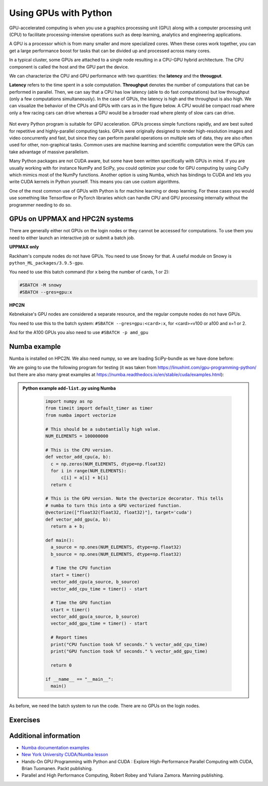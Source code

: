 Using GPUs with Python
======================

.. questions::

   - What is GPU acceleration?
   - How to enable GPUs (for instance with CUDA) in Python code?
   - How to deploy GPUs at HPC2N and UPPMAX?
   
   

.. objectives::

   - Learn common schemes for GPU code acceleration
   - Learn about the GPU nodes at HPC2N and UPPMAX

GPU-accelerated computing is when you use a graphics processing unit (GPU) along with a computer processing unit (CPU) to facilitate processing-intensive operations such as deep learning, analytics and engineering applications.

A GPU is a processor which is from many smaller and more specialized cores. When these cores work together, you can get a large performance boost for tasks that can be divided up and processed across many cores.

In a typical cluster, some GPUs are attached to a single node resulting in a CPU-GPU
hybrid architecture. The CPU component is called the host and the GPU part the device.

We can characterize the CPU and GPU performance with two quantities: the **latency** and the **througput**.

**Latency** refers to the time spent in a sole computation. **Throughput** denotes the number of 
computations that can be performed in parallel. Then, we can say that a CPU has low latency
(able to do fast computations) but low throughput (only a few computations simultaneously).
In the case of GPUs, the latency is high and the throughput is also high. We can visualize the behavior
of the CPUs and GPUs with cars as in the figure below. A CPU would be compact road where only a few 
racing cars can drive whereas a GPU would be a broader road where plenty of slow cars can drive.


.. figure:: ../../img/cpu-gpu-highway.png
   :width: 450
   :align: center

Not every Python program is suitable for GPU acceleration. GPUs process simple functions rapidly, 
and are best suited for repetitive and highly-parallel computing tasks. GPUs were originally 
designed to render high-resolution images and video concurrently and fast, but since they can 
perform parallel operations on multiple sets of data, they are also often used for other, 
non-graphical tasks. Common uses are machine learning and scientific computation were the GPUs can 
take advantage of massive parallelism. 

Many Python packages are not CUDA aware, but some have been written specifically with GPUs in mind. 
If you are usually working with for instance NumPy and SciPy, you could optimize your code for GPU 
computing by using CuPy which mimics most of the NumPy functions. Another option is using Numba, which 
has bindings to CUDA and lets you write CUDA kernels in Python yourself. This means you can
use custom algorithms. 

One of the most common use of GPUs with Python is for machine learning or deep learning. For 
these cases you would use something like Tensorflow or PyTorch libraries which can handle CPU
and GPU processing internally without the programmer needing to do so. 

GPUs on UPPMAX and HPC2N systems
--------------------------------

There are generally either not GPUs on the login nodes or they cannot be accessed for computations. To use them you need to either launch an interactive job or submit a batch job.

**UPPMAX only**

Rackham's compute nodes do not have GPUs. You need to use Snowy for that. A useful module on Snowy is ``python_ML_packages/3.9.5-gpu``.

You need to use this batch command (for x being the number of cards, 1 or 2):

.. code-block::

   #SBATCH -M snowy
   #SBATCH --gres=gpu:x

**HPC2N**

Kebnekaise's GPU nodes are considered a separate resource, and the regular compute nodes do not have GPUs.

You need to use this to the batch system: ``#SBATCH --gres=gpu:<card>:x``, for <card>=v100 or a100 and x=1 or 2. 

And for the A100 GPUs you also need to use ``#SBATCH -p amd_gpu``
   
Numba example
-------------

Numba is installed on HPC2N. We also need numpy, so we are loading SciPy-bundle as we have done before: 

We are going to use the following program for testing (it was taken from 
https://linuxhint.com/gpu-programming-python/ but there are also many great examples at 
https://numba.readthedocs.io/en/stable/cuda/examples.html): 

.. admonition:: Python example ``add-list.py`` using Numba 
    :class: dropdown
   
        .. code-block:: python
        
             import numpy as np
             from timeit import default_timer as timer
             from numba import vectorize
             
             # This should be a substantially high value.
             NUM_ELEMENTS = 100000000
             
             # This is the CPU version.
             def vector_add_cpu(a, b):
               c = np.zeros(NUM_ELEMENTS, dtype=np.float32)
               for i in range(NUM_ELEMENTS):
                   c[i] = a[i] + b[i]
               return c
               
             # This is the GPU version. Note the @vectorize decorator. This tells
             # numba to turn this into a GPU vectorized function.
             @vectorize(["float32(float32, float32)"], target='cuda')
             def vector_add_gpu(a, b):
               return a + b;
 
             def main():
               a_source = np.ones(NUM_ELEMENTS, dtype=np.float32)
               b_source = np.ones(NUM_ELEMENTS, dtype=np.float32)
               
               # Time the CPU function
               start = timer()
               vector_add_cpu(a_source, b_source)
               vector_add_cpu_time = timer() - start
 
               # Time the GPU function
               start = timer()
               vector_add_gpu(a_source, b_source)
               vector_add_gpu_time = timer() - start
 
               # Report times
               print("CPU function took %f seconds." % vector_add_cpu_time)
               print("GPU function took %f seconds." % vector_add_gpu_time)
              
               return 0
 
             if __name__ == "__main__":
               main()
                 
As before, we need the batch system to run the code. There are no GPUs on the login nodes. 

.. tabs::

   .. tab:: UPPMAX
      
       Here we need to install numba because of some temporary error (otherwise we would use the module ``python_ML_packages/3.9.5-gpu`` on Snowy)

       .. code-block:: console
      
         [bbrydsoe@rackham3 Python]$ module load python/3.9.5
         [bbrydsoe@rackham3 Python]$ python -m venv --system-site-packages Example-gpu
         [bbrydsoe@rackham3 Python]$ source Example-gpu/bin/activate
         (Example-gpu) [bbrydsoe@rackham3 Python]$ pip install --no-cache-dir --no-build-isolation numba
         (Example-gpu) [bbrydsoe@rackham3 Python]$ interactive -A naiss2023-22-914 -n 1 -M snowy --gres=gpu:1  -t 1:00:01--gres=gpu:1  -t 1:00:01 
         You receive the high interactive priority.

         Please, use no more than 8 GB of RAM.

         Waiting for job 8483006 to start...
         Starting job now -- you waited for 10 seconds.

         [bbrydsoe@s156 Python]$ ml python/3.9.5
	 [bbrydsoe@s156 Python]$ source Example-gpu/bin/activate
         (Example-gpu) [bbrydsoe@s156 Python]$ python add-list.py
         CPU function took 36.849201 seconds.
         GPU function took 1.574953 seconds.


   .. tab:: HPC2N
   
      Running a GPU Python code interactively. When you code-along, remember to change the activation path for the virtual environment to your own! 

      .. code-block:: console

         $ salloc -A hpc2n2023-110 --time=00:30:00 -n 1 --gres=gpu:v100:1 
         salloc: Pending job allocation 20346979
         salloc: job 20346979 queued and waiting for resources
         salloc: job 20346979 has been allocated resources
         salloc: Granted job allocation 20346979
         salloc: Waiting for resource configuration
         salloc: Nodes b-cn1504 are ready for job
         $
         $ module load GCC/10.3.0 OpenMPI/4.1.1 Python/3.9.5 SciPy-bundle/2021.05 CUDA/11.3.1
         $ srun python add-list.py
         CPU function took 31.905025 seconds.
         GPU function took 0.684060 seconds.


   .. tab:: Batch script for HPC2N

      Batch script, ``add-list.sh``, to run the same GPU Python script (the numba code, ``add-list.py``) at Kebnekaise. 
      As before, submit with ``sbatch add-list.sh`` (assuming you called the batch script thus - change to fit your own naming style). 
      
      .. code-block:: console

          #!/bin/bash
          # Remember to change this to your own project ID after the course!
          #SBATCH -A hpc2n2023-110     
          # We are asking for 5 minutes
          #SBATCH --time=00:05:00
          # Asking for one GPU
          #SBATCH --gres=gpu:v100:1    

          # Remove any loaded modules and load the ones we need
          module purge  > /dev/null 2>&1
          module load GCC/10.3.0  OpenMPI/4.1.1 Python/3.9.5 SciPy-bundle/2021.05 CUDA/11.3.1 

          # Run your Python script
          python add-list.py


Exercises
---------

.. challenge:: Integration 2D with Numba

   An initial implementation of the 2D integration problem with the CUDA support for 
   Numba could be as follows:

   .. admonition:: ``integration2d_gpu.py``
      :class: dropdown

      .. code-block:: python

         from __future__ import division
         from numba import cuda, float32
         import numpy
         import math
         from time import perf_counter
         
         # grid size
         n = 100*1024
         threadsPerBlock = 16
         blocksPerGrid = int((n+threadsPerBlock-1)/threadsPerBlock)
         
         # interval size (same for X and Y)
         h = math.pi / float(n)
         
         @cuda.jit
         def dotprod(C):
             tid = cuda.threadIdx.x + cuda.blockIdx.x * cuda.blockDim.x 
         
             if tid >= n:
                 return
         
             #cummulative variable
             mysum = 0.0
             # fine-grain integration in the X axis
             x = h * (tid + 0.5)
             # regular integration in the Y axis
             for j in range(n):
                 y = h * (j + 0.5)
                 mysum += math.sin(x + y)
         
             C[tid] = mysum
         
         
         # array for collecting partial sums on the device
         C_global_mem = cuda.device_array((n),dtype=numpy.float32)
         
         starttime = perf_counter()
         dotprod[blocksPerGrid,threadsPerBlock](C_global_mem)
         res = C_global_mem.copy_to_host()
         integral = h**2 * sum(res)
         endtime = perf_counter()
         
         print("Integral value is %e, Error is %e" % (integral, abs(integral - 0.0)))
         print("Time spent: %.2f sec" % (endtime-starttime))



   Notice the larger size of the grid in the present case (100*1024) compared
   to the serial case's size we used previously (10000). Large computations are 
   necessary on the GPUs to get the benefits of this architecture. 

   One can take advantage of the shared memory in a thread block to write faster 
   code. Here, we wrote the 2D integration example from the previous section where 
   threads in a block write on a `shared[]` array. Then, this array is reduced 
   (values added) and the output is collected in the array ``C``. The entire code 
   is here:


   .. admonition:: ``integration2d_gpu_shared.py``
      :class: dropdown

      .. code-block:: python

         from __future__ import division
         from numba import cuda, float32
         import numpy
         import math
         from time import perf_counter
         
         # grid size
         n = 100*1024
         threadsPerBlock = 16
         blocksPerGrid = int((n+threadsPerBlock-1)/threadsPerBlock)
         
         # interval size (same for X and Y)
         h = math.pi / float(n)
         
         @cuda.jit
         def dotprod(C):
             # using the shared memory in the thread block
             shared = cuda.shared.array(shape=(threadsPerBlock), dtype=float32) 
         
             tid = cuda.threadIdx.x + cuda.blockIdx.x * cuda.blockDim.x 
             shrIndx = cuda.threadIdx.x
         
             if tid >= n:
                 return
         
             #cummulative variable
             mysum = 0.0
             # fine-grain integration in the X axis
             x = h * (tid + 0.5)
             # regular integration in the Y axis
             for j in range(n):
                 y = h * (j + 0.5)
                 mysum += math.sin(x + y)
         
             shared[shrIndx] = mysum
         
             cuda.syncthreads()
         
             # reduction for the whole thread block
             s = 1
             while s < cuda.blockDim.x:
                 if shrIndx % (2*s) == 0:
                     shared[shrIndx] += shared[shrIndx + s]
                 s *= 2
                 cuda.syncthreads()
             # collecting the reduced value in the C array
             if shrIndx == 0:
                 C[cuda.blockIdx.x] = shared[0]
         
         # array for collecting partial sums on the device
         C_global_mem = cuda.device_array((blocksPerGrid),dtype=numpy.float32)
         
         starttime = perf_counter()
         dotprod[blocksPerGrid,threadsPerBlock](C_global_mem)
         res = C_global_mem.copy_to_host()
         integral = h**2 * sum(res)
         endtime = perf_counter()
         
         print("Integral value is %e, Error is %e" % (integral, abs(integral - 0.0)))
         print("Time spent: %.2f sec" % (endtime-starttime))

   Prepare a batch script to run these two versions of the integration 2D with Numba support
   and monitor the timings for both cases.

.. solution:: Solution for HPC2N
    :class: dropdown

     A template for running the python codes at HPC2N is here:

     .. admonition:: ``job-gpu.sh``
        :class: dropdown
      
         .. code-block:: console 

            #!/bin/bash
            # Remember to change this to your own project ID after the course!
            #SBATCH -A hpc2n2023-110
            #SBATCH -t 00:08:00
            #SBATCH -N 1
            #SBATCH -n 28
            #SBATCH -o output_%j.out   # output file
            #SBATCH -e error_%j.err    # error messages
            #SBATCH --gres=gpu:v100:1
            #SBATCH --exclusive
     
            ml purge > /dev/null 2>&1
            module load GCC/10.3.0  OpenMPI/4.1.1 Python/3.9.5 SciPy-bundle/2021.05 CUDA/11.3.1
    
            python integration2d_gpu.py
            python integration2d_gpu_shared.py

     For the ``integration2d_gpu.py`` implementation, the time for executing the kernel 
     and doing some postprocessing to the outputs (copying the C array and doing a reduction)  
     was 4.35 sec. which is a much smaller value than the time for the serial numba code of 152 sec
     obtained previously. 

     The simulation time for the ``integration2d_shared.py`` implementation was 1.87 sec. 
     by using the shared memory trick. 

.. keypoints::

   -  You deploy GPU nodes via SLURM, either in interactive mode or batch
   -  In Python the numba package is handy


Additional information
----------------------
         
* `Numba documentation examples <http://numba.pydata.org/numba-doc/latest/cuda/examples.html>`_
* `New York University CUDA/Numba lesson  <https://nyu-cds.github.io/python-numba/05-cuda/>`_
* Hands-On GPU Programming with Python and CUDA : Explore High-Performance Parallel Computing with CUDA, Brian Tuomanen. Packt publishing.
* Parallel and High Performance Computing, Robert Robey and Yuliana Zamora. Manning publishing.
